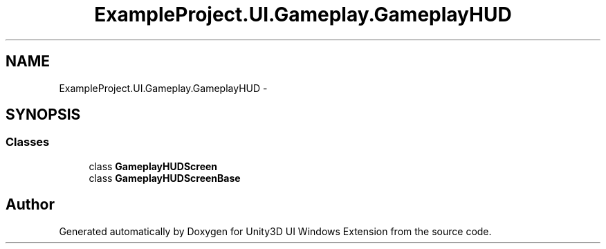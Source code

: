 .TH "ExampleProject.UI.Gameplay.GameplayHUD" 3 "Fri Apr 3 2015" "Version version 0.8a" "Unity3D UI Windows Extension" \" -*- nroff -*-
.ad l
.nh
.SH NAME
ExampleProject.UI.Gameplay.GameplayHUD \- 
.SH SYNOPSIS
.br
.PP
.SS "Classes"

.in +1c
.ti -1c
.RI "class \fBGameplayHUDScreen\fP"
.br
.ti -1c
.RI "class \fBGameplayHUDScreenBase\fP"
.br
.in -1c
.SH "Author"
.PP 
Generated automatically by Doxygen for Unity3D UI Windows Extension from the source code\&.
